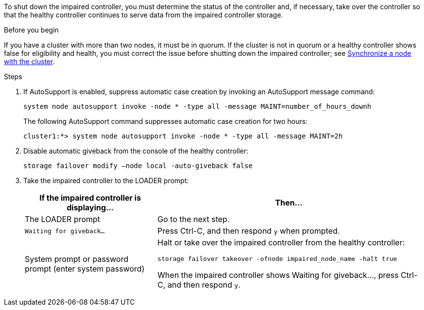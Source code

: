 To shut down the impaired controller, you must determine the status of the controller and, if necessary, take over the controller so that the healthy controller continues to serve data from the impaired controller storage.

.Before you begin
If you have a cluster with more than two nodes, it must be in quorum. If the cluster is not in quorum or a healthy controller shows false for eligibility and health, you must correct the issue before shutting down the impaired controller; see link:https://docs.netapp.com/us-en/ontap/system-admin/synchronize-node-cluster-task.html?q=Quorum[Synchronize a node with the cluster^].

.Steps
. If AutoSupport is enabled, suppress automatic case creation by invoking an AutoSupport message command: 
+
`system node autosupport invoke -node * -type all -message MAINT=number_of_hours_downh`
+
The following AutoSupport command suppresses automatic case creation for two hours:
+
`cluster1:*> system node autosupport invoke -node * -type all -message MAINT=2h`

. Disable automatic giveback from the console of the healthy controller:
+
`storage failover modify –node local -auto-giveback false`

. Take the impaired controller to the LOADER prompt:
+
[options="header" cols="1,2"]
|===
| If the impaired controller is displaying...| Then...
a|
The LOADER prompt
a|
Go to the next step.
a|
`Waiting for giveback...`
a|
Press Ctrl-C, and then respond `y` when prompted.
a|
System prompt or password prompt (enter system password)
a|
Halt or take over the impaired controller from the healthy controller:

`storage failover takeover -ofnode impaired_node_name -halt true`

When the impaired controller shows Waiting for giveback..., press Ctrl-C, and then respond `y`.


|===

